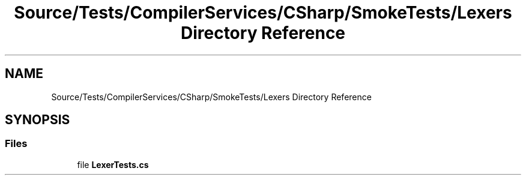 .TH "Source/Tests/CompilerServices/CSharp/SmokeTests/Lexers Directory Reference" 3 "Version 1.0.0" "Luthetus.Ide" \" -*- nroff -*-
.ad l
.nh
.SH NAME
Source/Tests/CompilerServices/CSharp/SmokeTests/Lexers Directory Reference
.SH SYNOPSIS
.br
.PP
.SS "Files"

.in +1c
.ti -1c
.RI "file \fBLexerTests\&.cs\fP"
.br
.in -1c
